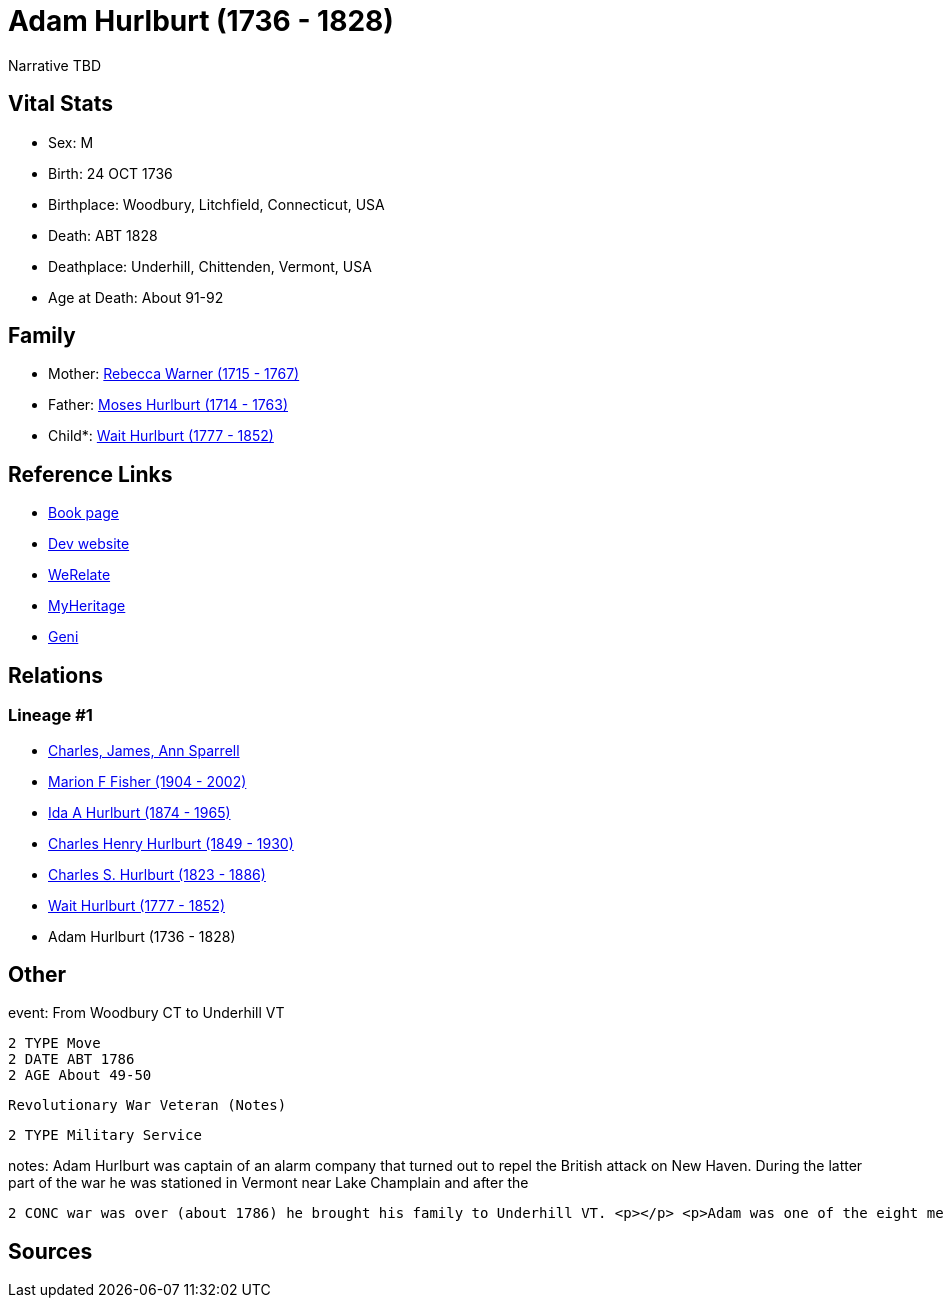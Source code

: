 = Adam Hurlburt (1736 - 1828)

Narrative TBD


== Vital Stats


* Sex: M
* Birth: 24 OCT 1736
* Birthplace: Woodbury, Litchfield, Connecticut, USA
* Death: ABT 1828
* Deathplace: Underhill, Chittenden, Vermont, USA
* Age at Death: About 91-92


== Family
* Mother: https://github.com/sparrell/cfs_ancestors/blob/main/Vol_02_Ships/V2_C5_Ancestors/gen7/gen7.MMPPPPM.Rebecca_Warner[Rebecca Warner (1715 - 1767)]


* Father: https://github.com/sparrell/cfs_ancestors/blob/main/Vol_02_Ships/V2_C5_Ancestors/gen7/gen7.MMPPPPP.Moses_Hurlburt[Moses Hurlburt (1714 - 1763)]

* Child*: https://github.com/sparrell/cfs_ancestors/blob/main/Vol_02_Ships/V2_C5_Ancestors/gen5/gen5.MMPPP.Wait_Hurlburt[Wait Hurlburt (1777 - 1852)]



== Reference Links
* https://github.com/sparrell/cfs_ancestors/blob/main/Vol_02_Ships/V2_C5_Ancestors/gen6/gen6.MMPPPP.Adam_Hurlburt[Book page]
* https://cfsjksas.gigalixirapp.com/person?p=p0108[Dev website]
* https://www.werelate.org/wiki/Person:Adam_Hurlburt_%281%29[WeRelate]
* https://www.myheritage.com/profile-OYYV6NML2DHJUFEXHD45V4W32Y6KPTI-23000337/adam-hurlburt[MyHeritage]
* https://www.geni.com/people/Captain-Adam-Hurlbut/6000000013231672620[Geni]

== Relations
=== Lineage #1
* https://github.com/spoarrell/cfs_ancestors/tree/main/Vol_02_Ships/V2_C1_Principals/0_intro_principals.adoc[Charles, James, Ann Sparrell]
* https://github.com/sparrell/cfs_ancestors/blob/main/Vol_02_Ships/V2_C5_Ancestors/gen1/gen1.M.Marion_F_Fisher[Marion F Fisher (1904 - 2002)]

* https://github.com/sparrell/cfs_ancestors/blob/main/Vol_02_Ships/V2_C5_Ancestors/gen2/gen2.MM.Ida_A_Hurlburt[Ida A Hurlburt (1874 - 1965)]

* https://github.com/sparrell/cfs_ancestors/blob/main/Vol_02_Ships/V2_C5_Ancestors/gen3/gen3.MMP.Charles_Henry_Hurlburt[Charles Henry Hurlburt (1849 - 1930)]

* https://github.com/sparrell/cfs_ancestors/blob/main/Vol_02_Ships/V2_C5_Ancestors/gen4/gen4.MMPP.Charles_S_Hurlburt[Charles S. Hurlburt (1823 - 1886)]

* https://github.com/sparrell/cfs_ancestors/blob/main/Vol_02_Ships/V2_C5_Ancestors/gen5/gen5.MMPPP.Wait_Hurlburt[Wait Hurlburt (1777 - 1852)]

* Adam Hurlburt (1736 - 1828)


== Other
event:  From Woodbury CT to Underhill VT
----
2 TYPE Move
2 DATE ABT 1786
2 AGE About 49-50
----
 Revolutionary War Veteran (Notes)
----
2 TYPE Military Service
----

notes: Adam Hurlburt was captain of an alarm company that turned out to repel the British attack on New Haven. During the latter part of the war he was stationed in Vermont near Lake Champlain and after the 
----
2 CONC war was over (about 1786) he brought his family to Underhill VT. <p></p> <p>Adam was one of the eight men who founded the first church (now the United Church) in Underhill.</p>
----


== Sources
